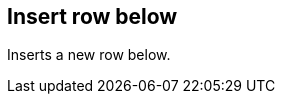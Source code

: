 ifdef::pdf-theme[[[matrix-insert-row-below,Insert row below]]]
ifndef::pdf-theme[[[matrix-insert-row-below,Insert row below]]]
== Insert row below



Inserts a new row below.


